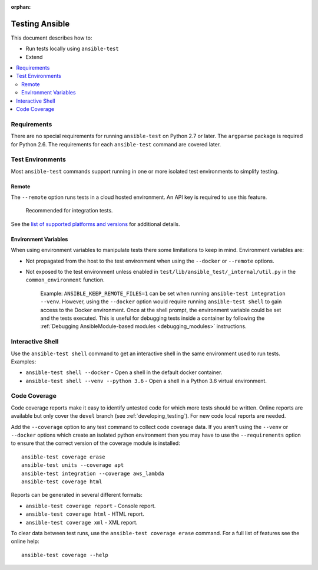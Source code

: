 :orphan:

.. _testing_running_locally:

***************
Testing Ansible
***************

This document describes how to:

* Run tests locally using ``ansible-test``
* Extend

.. contents::
   :local:

Requirements
============

There are no special requirements for running ``ansible-test`` on Python 2.7 or later.
The ``argparse`` package is required for Python 2.6.
The requirements for each ``ansible-test`` command are covered later.


Test Environments
=================

Most ``ansible-test`` commands support running in one or more isolated test environments to simplify testing.


Remote
------

The ``--remote`` option runs tests in a cloud hosted environment.
An API key is required to use this feature.

    Recommended for integration tests.

See the `list of supported platforms and versions <https://github.com/ansible/ansible/blob/devel/test/lib/ansible_test/_data/completion/remote.txt>`_ for additional details.

Environment Variables
---------------------

When using environment variables to manipulate tests there some limitations to keep in mind. Environment variables are:

* Not propagated from the host to the test environment when using the ``--docker`` or ``--remote`` options.
* Not exposed to the test environment unless enabled in ``test/lib/ansible_test/_internal/util.py`` in the ``common_environment`` function.

    Example: ``ANSIBLE_KEEP_REMOTE_FILES=1`` can be set when running ``ansible-test integration --venv``. However, using the ``--docker`` option would
    require running ``ansible-test shell`` to gain access to the Docker environment. Once at the shell prompt, the environment variable could be set
    and the tests executed. This is useful for debugging tests inside a container by following the
    :ref:`Debugging AnsibleModule-based modules <debugging_modules>` instructions.

Interactive Shell
=================

Use the ``ansible-test shell`` command to get an interactive shell in the same environment used to run tests. Examples:

* ``ansible-test shell --docker`` - Open a shell in the default docker container.
* ``ansible-test shell --venv --python 3.6`` - Open a shell in a Python 3.6 virtual environment.


Code Coverage
=============

Code coverage reports make it easy to identify untested code for which more tests should
be written.  Online reports are available but only cover the ``devel`` branch (see
:ref:`developing_testing`).  For new code local reports are needed.

Add the ``--coverage`` option to any test command to collect code coverage data.  If you
aren't using the ``--venv`` or ``--docker`` options which create an isolated python
environment then you may have to use the ``--requirements`` option to ensure that the
correct version of the coverage module is installed::

   ansible-test coverage erase
   ansible-test units --coverage apt
   ansible-test integration --coverage aws_lambda
   ansible-test coverage html


Reports can be generated in several different formats:

* ``ansible-test coverage report`` - Console report.
* ``ansible-test coverage html`` - HTML report.
* ``ansible-test coverage xml`` - XML report.

To clear data between test runs, use the ``ansible-test coverage erase`` command. For a full list of features see the online help::

   ansible-test coverage --help
